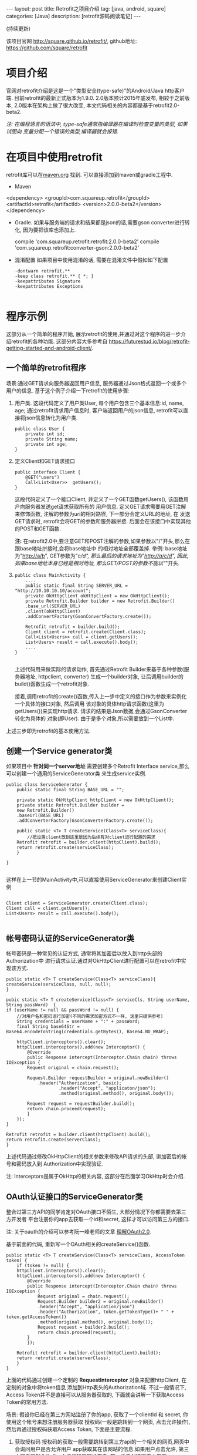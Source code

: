 #+OPTIONS: num:nil
#+OPTIONS: ^:nil
#+OPTIONS: H:nil
#+OPTIONS: toc:nil
#+AUTHOR: Zhengchao Xu
#+EMAIL: xuzhengchaojob@gmail.com

#+BEGIN_HTML
---
layout: post
title: Retrofit之项目介绍 
tag: [java, android, square]
categories: [Java]
description: [retrofit源码阅读笔记]
---
#+END_HTML

(持续更新)

该项目官网 [[http://square.github.io/retrofit/]], github地址: [[https://github.com/square/retrofit]]

* 项目介绍
官网对retrofit介绍是这是一个"类型安全(type-safe)"的Android/Java http客户端. 
目前retrofit的最新正式版本为1.9.0. 2.0版本预计2015年底发布, 相较于之前版本, 
2.0版本在架构上做了很大改变, 本文代码相关的内容都是基于retrofit2.0-beta2.

/注: 在编程语言的语法中, type-safe通常指编译器在编译时检查变量的类型, 如果试图向/
/变量分配一个错误的类型,编译器就会报错./

* 在项目中使用retrofit
retrofit库可以在[[http://search.maven.org/#search%7Cga%7C1%7Cretrofit][maven.org]] 找到. 可以直接添加到maven或gradle工程中.
+ Maven
  #+BEGIN_SRC xml
<dependency>
  <groupId>com.squareup.retrofit</groupId>
  <artifactId>retrofit</artifactId>
  <version>2.0.0-beta2</version>
</dependency>
  #+END_EXAMPLE
+ Gradle. 如果与服务端的请求和结果都是json的话,需要gson converter进行转化, 因为要把该库也添加上.
  #+BEGIN_SRC  xml
 compile 'com.squareup.retrofit:retrofit:2.0.0-beta2'
 compile 'com.squareup.retrofit:converter-gson:2.0.0-beta2' 
  #+END_EXAMPLE
+ 混淆配置
  如果项目中使用混淆的话, 需要在混淆文件中假如如下配置
  #+BEGIN_EXAMPLE 
-dontwarn retrofit.**
-keep class retrofit.** { *; }
-keepattributes Signature
-keepattributes Exceptions
  
  #+END_EXAMPLE
* 程序示例
这部分从一个简单的程序开始, 展示retrofit的使用,并通过对这个程序的进一步介绍retrofit的各种功能.
这部分内容大多参考自 [[https://futurestud.io/blog/retrofit-getting-started-and-android-client/]].
** 一个简单的retrofit程序
场景:通过GET请求向服务器返回用户信息, 服务器通过Json格式返回一个或多个用户的信息.
基于这个例子介绍一下retrofit的使用步骤:
1. 用户类. 这段代码定义了用户类User, 每个用户包含三个基本信息:id, name, age; 
   通过retrofit请求用户信息时, 客户端返回用户的json信息, retrofit可以直接将json信息转化为用户类.
   #+BEGIN_EXAMPLE
public class User {
    private int id;
    private String name;
    private int age;
}
#+END_EXAMPLE
2. 定义Client和GET请求接口
   #+BEGIN_EXAMPLE
public interface Client {
    @GET("users")
    Call<List<User>>  getUsers();
}
#+END_EXAMPLE
   这段代码定义了一个接口Client, 并定义了一个GET函数getUsers(), 该函数用户向服务器发送get请求获取所有的
   用户信息. 定义GET请求需要用GET注解来修饰函数, 注解的参数为uri的相对路径, 下一部分会定义URL的地址, 在
   发送GET请求时, retrofit会将GET的参数和服务器拼接.
   后面会在该接口中实现其他的POST和GET函数.

   *注:* 在retrofit2.0中,要注意GET和POST注解的参数,如果参数以"/"开头,那么在跟base地址拼接时,会将base地址中
   的相对地址全部覆盖掉. 举例: base地址为"http://a/b", GET参数为"/c/d", 那么最后的请求地址为"http://a/c/d",
   因此,如果base地址本身已经是相对地址, 那么GET/POST的参数不能以"/"开头.
3. <<主程序中实现get请求>>
   #+BEGIN_EXAMPLE  
public class MainActivity {
    ....
    public static final String SERVER_URL = "http://10.10.10.10/account";
    private OkHttpClient okHttpClient = new OkHttpClient();
    private Retrofit.Builder builder = new Retrofit.Builder()
	.base_url(SERVER_URL)
	.client(okHttpClient)
	.addConvertFactory(GsonConvertFactory.create());

    Retrofit retrofit = builder.build();
    Client client = retrofit.create(Client.class);
    Call<List<Users>> call = client.getUsers();
    List<Users> result = call.execute().body();
    ....
}
   
   #+END_EXAMPLE
   上述代码用来做实际的请求动作, 首先通过Retrofit Builder来基于各种参数(服务器地址, httpclient, converter)
   生成一个builder对象, 让后调用builder的build()函数生成一个retrofit对象.
   
   接着,调用retrofit的create()函数,传入上一步中定义的接口作为参数来实例化一个具体的接口对象, 然后调用
   该对象的具体http请求函数(这里为getUsers())来实现http请求. 请求的结果是Json数据,会通过GsonConverter转化为具体的
   对象(即User). 由于是多个对象,所以需要放到一个List中.
上述三步即为retrofit的基本使用方法.
** 创建一个Service generator类
如果项目中 *针对同一个server地址* 需要创建多个Retrofit Interface service,那么可以创建一个通用的ServiceGenerator类
来生成service实例.

#+BEGIN_EXAMPLE
public class ServiceGenerator {
    public static final String BASE_URL = "";

    private static OkHttpClient httpClient = new OkHttpClient();
    private static Retrofit.Builder builder =
	new Retrofit.Builder()
	.baseUrl(BASE_URL)
	.addConverterFactory(GsonConverterFactory.create());

    public static <T> T createService(Class<T> serviceClass){
        //把设置client放到这里是因为后续有对client进行配置的需求
	Retrofit retrofit = builder.client(httpClient).build(); 
	return retrofit.create(serviceClass);
    }
				      
}

#+END_EXAMPLE

这样在上一节的MainActivity中,可以直接使用ServiceGenerator来创建Client实例

#+BEGIN_EXAMPLE

    Client client = ServiceGenerator.create(Client.class);
    Client call = client.getUsers();
    List<Users> result = call.execute().body();

#+END_EXAMPLE
** 帐号密码认证的ServiceGenerator类
帐号密码是一种常见的认证方式, 通常将其加密后以放入到http头部的Authorization中
进行请求认证.通过对OkHttpClient进行配置可以在retrofit中实现该方式. 

#+BEGIN_EXAMPLE
    public static <T> T createService(Class<T> serviceClass){
	createService(serviceClass, null, null);
    }

    pubic static <T> T createService(Class<T> serviceCls, String userName, String passWord)  {
	if (userName != null && passWord != null) {
	    //对用户名和密码进行加密(不同的需求加密方式不一样, 这里只提供参考)
	    String credentials = userName + ":" + passWord;
	    final String base64Str = Base64.encodeToString(credentials.getBytes(), Base64.NO_WRAP);

	    httpClient.interceptors().clear();
	    httpClient.interceptors().add(new Interceptor() {
		    @Override
		    public Response intercept(Interceptor.Chain chain) throws IOException {
			Request original = chain.request();

			Request.Builder requestBuilder = original.newBuilder()
			    .header("Authorization", basic);
                        .header("Accept", "applicaton/json");
                        .method(original.method(), original.body());

			Request request = requestBuilder.build();
			return chain.proceed(request);
		    }
		});
	}

	Retrofit retrofit = builder.client(httpClient).build();
	return retrofit.create(serverClass);
    }
#+END_EXAMPLE

上述代码通过修改OkHttpClient的相关参数来修改API请求的头部, 讲加密后的帐号和密码放入到
Authorization中实现验证.

注: Interceptors是属于OkHttp的相关内容, 这部分在后面学习OkHttp时会介绍.

** OAuth认证接口的ServiceGenerator类
整合过第三方API的同学肯定对OAuth接口不陌生, 大部分情况下你都需要去第三方开发者
平台注册你的app去获取一个id和secret, 这样才可以访问第三方的接口.

注: 关于oauth的介绍可以参考阮一峰老师的文章 [[http://www.ruanyifeng.com/blog/2014/05/oauth_2_0.html][理解OAuth2.0]].

基于前面的代码, 重新写一个OAuth相关的createService()函数.
#+BEGIN_EXAMPLE
public static <T> T createService(Class<T> serviceClass, AccessToken token) {
    if (token != null) {
	httpClient.interceptors().clear();
	httpClient.interceptors().add(new Interceptor() {
		@Override
		public Response intercept(Interceptor.Chain chain) throws IOException {
		    Request original = chain.request();
		    Request.Builder builder2 = original.newBuilder()
			.header("Accept", "application/json")
			.header("Authorization", token.getTokenType()+ " " + token.getAccessToken())
			.method(original.method(), original.body());
		    Request request = builder2.build();
		    return chain.proceed(request);
		}
	    });

	Retrofit retrofit = builder.client(httpClient).build();
	return retrofit.create(serverClass);
    }
}
#+END_EXAMPLE

上面的代码通过创建一个定制的 *RequestInterceptor* 对象来配置httpClient, 在定制的对象中将token信息
添加到Http表头的Authorization域. 不过一般情况下, Access Token并不是直接可以从服务器获取的, 
下面就会讲解一下获取Access Token的常用方法. 

场景: 假设你已经在第三方网站注册了你的app, 获取了一个clientId 和 secret, 你使用这个帐号来想注册服务器获取
授权码(一般是跳转到一个网页, 点击允许操作), 然后再通过授权码获取Access Token, 下面是主要流程.

1. 获取授权码
   授权码的获取一般需要跳转到第三方api的一个相关的网页,网页中会询问用户是否允许用户
   app获取其在该网站的信息.如果用户点击允许, 第三方服务器就会生成一个授权码返回给用户.
   第一步先创建程序主界面:
   #+BEGIN_EXAMPLE
public class LoginActivity extends Activity {
    //在第三方平台注册应用获取的clientId和secret
    private final String clientId = "your-client-id";
    private final String clientSecret = "your-client-secret";
    //获取跳转码后的跳转url, 在申请授权码时需要一并传给第三方服务器
    private final String redirectUri = "your://redirecturi";

    @Override
    protected void onCreate(Bundle savedInstanceState) {
        super.onCreate(savedInstanceState);
        setContentView(R.layout.activity_login);

        Button loginButton (Button) findViewById(R.id.loginbutton);
        loginButton.setOnClickListener(new View.OnClickListener() {
            @Override
            public void onClick(View v) {
                Intent intent = new Intent(
                    Intent.ACTION_VIEW,
                    Uri.parse(ServiceGenerator.API_BASE_URL + "/login" + "?client_id=" + clientId + "&redirect_uri=" + redirectUri));
                startActivity(intent);
            }
        });
    }
}
   #+END_EXAMPLE

   上述代码定义了一个基本的Android界面, 界面只有一个按钮, 点击按钮会请求授权码(一般会跳转到一个授权界面).
   在请求中传入一个了回调地址, 如果用户授权一般第三方服务器带着授权码会跳到这个地址, 所以必须在请求授权码
   时传入回调地址. 这在Android中会表现发送回调Uri的广播,并将授权码通过intent传递出去.
   所以app中需要在注册一个可以接受该intent的界面,这里还是使用主界面. 在AndroidMainfest.xml中设置intent-filter
   #+BEGIN_SRC xml
<activity  
    android:name="com.futurestudio.oauthexample.LoginActivity"
    android:label="@string/app_name"
    android:configChanges="keyboard|orientation|screenSize">
    <intent-filter>
        <action android:name="android.intent.action.VIEW" />
        <category android:name="android.intent.category.DEFAULT" />
        <category android:name="android.intent.category.BROWSABLE" />
        <data
            android:host="redirecturi"
            android:scheme="your" />
    </intent-filter>
</activity>  
   #+END_EXAMPLE

   在onResume处理接受到的Intent.
   这里假设授权码在intent中传递并且key值为code(第三方平台的回调方式需要参考他们的文档).
   #+BEGIN_EXAMPLE
@Override
protected void onResume() {  
    super.onResume();

    Uri uri = getIntent().getData();
    if (uri != null && uri.toString().startsWith(redirectUri)) {
        String code = uri.getQueryParameter("code");
        if (code != null) {
            //处理授权码
        } else if (uri.getQueryParameter("error") != null) {
            //处理错误
        }
    }
} 
   #+END_EXAMPLE

   好, 到此为止,我们就已经获取到了授权码,下一步就是通过授权码获取Access Token. 
2. 获取Access Token
   上一步获取到授权码后, 就可以向第三方的Access Token服务器发送请求获取token. 我们可以写一个retrofit服务
   来实现这个功能. 
   #+BEGIN_EXAMPLE
   public interface LoginService {  
    @POST("/token")
    Call<AccessToken> getAccessToken(
            @Query("code") String code,
            @Query("grant_type") String grantType);
}
   #+END_EXAMPLE

   这里的code就是上一步获取的授权码, grantType是授权类型. 然后用下面的代码加入到onResume获取成功的代码段中
   #+BEGIN_EXAMPLE
   if (code != null) {
            // get access token
            LoginService loginService = 
                ServiceGenerator.createService(LoginService.class, clientId, clientSecret);
            Call<AccessToken> call = loginService.getAccessToken(code, "authorization_code");
            AccessToken accessToken = call.execute().body();
   } 
   #+END_EXAMPLE

以上都是示例, 代码具体写法请参考相关第三方文档.
   
** 同步请求 vs 异步请求
Retrofit支持同步和异步请求, 不过Retrofit2的同步/异步架构功能与1有
很大不同, 具体请参考相关文档.
1. 同步请求
   直接调用execute()函数, 本文中的实例就是同步请求的例子.

   注意事项:
   + 不要在Android的主线程中调用execute(),有可能报错或导致ANR.
2. 异步请求
   异步请求的话调用enque()函数, 并向enque()传入一个Callback的参数.
   并需要要实现Callback的onSuccess和onFailure函数.
** 请求结果Response类
当调用execute()或enqueue()函数时, 会返回一个Reponse对象表示请求结果.
该请求结果包含了以下信息:
+ 结果码: 调用code()函数获得
+ 结果对象: 调用body()函数获得, 如[[主程序中实现get请求][示例]]所示.
+ 头部: 调用headers
+ 原始返回结果: 调用rawResponse()函数, 返回一个OkHttp的Response对象.
* Tips
1. 请求失败, body()返回值为null
